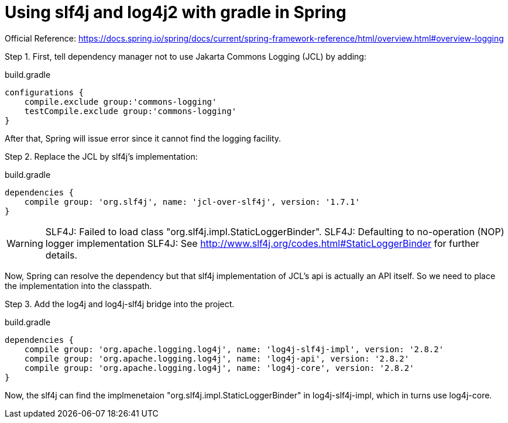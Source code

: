 = Using slf4j and log4j2 with gradle in Spring
//:hp-image: /covers/cover.png
:published_at: 2017-08-25
:hp-tags: Spring, Logging

Official Reference: https://docs.spring.io/spring/docs/current/spring-framework-reference/html/overview.html#overview-logging

Step 1. First, tell dependency manager not to use Jakarta Commons Logging (JCL) by adding:

.build.gradle
[source,groovy]
----
configurations {
    compile.exclude group:'commons-logging'
    testCompile.exclude group:'commons-logging'
}
----
After that, Spring will issue error since it cannot find the logging facility.

Step 2. Replace the JCL by slf4j's implementation:

.build.gradle
[source,groovy]
----
dependencies {
    compile group: 'org.slf4j', name: 'jcl-over-slf4j', version: '1.7.1'
}
----
WARNING: SLF4J: Failed to load class "org.slf4j.impl.StaticLoggerBinder".
SLF4J: Defaulting to no-operation (NOP) logger implementation
SLF4J: See http://www.slf4j.org/codes.html#StaticLoggerBinder for further details.

Now, Spring can resolve the dependency but that slf4j implementation of JCL's api is actually an API itself. So we need to place the implementation into the classpath.

Step 3. Add the log4j and log4j-slf4j bridge into the project.

build.gradle
[source,groovy]
----
dependencies {
    compile group: 'org.apache.logging.log4j', name: 'log4j-slf4j-impl', version: '2.8.2'
    compile group: 'org.apache.logging.log4j', name: 'log4j-api', version: '2.8.2'
    compile group: 'org.apache.logging.log4j', name: 'log4j-core', version: '2.8.2'
}
----
Now, the slf4j can find the implmenetaion "org.slf4j.impl.StaticLoggerBinder" in log4j-slf4j-impl, which in turns use log4j-core.




